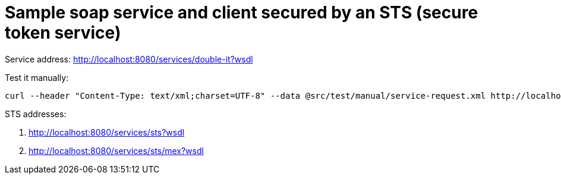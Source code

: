 = Sample soap service and client secured by an STS (secure token service)

Service address: http://localhost:8080/services/double-it?wsdl

Test it manually:

----
curl --header "Content-Type: text/xml;charset=UTF-8" --data @src/test/manual/service-request.xml http://localhost:8080/services/double-it
----

STS addresses:

. http://localhost:8080/services/sts?wsdl
. http://localhost:8080/services/sts/mex?wsdl
